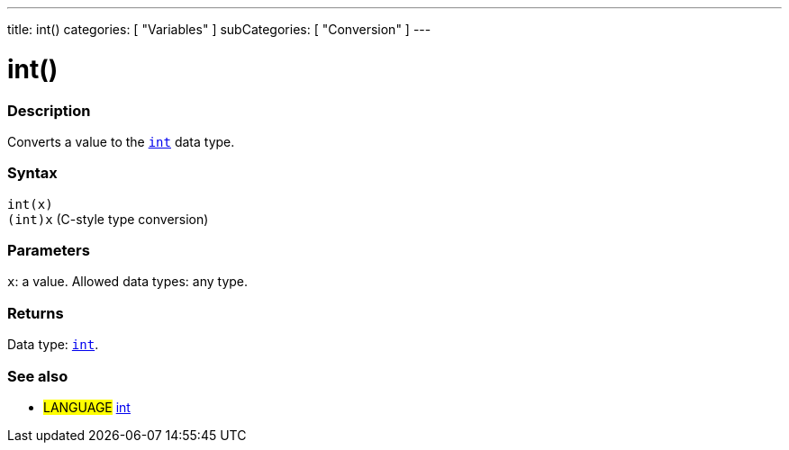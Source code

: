 ---
title: int()
categories: [ "Variables" ]
subCategories: [ "Conversion" ]
---





= int()


// OVERVIEW SECTION STARTS
[#overview]
--

[float]
=== Description
Converts a value to the `link:../../data-types/int[int]` data type.
[%hardbreaks]


[float]
=== Syntax
`int(x)` +
`(int)x` (C-style type conversion)


[float]
=== Parameters
`x`: a value. Allowed data types: any type.


[float]
=== Returns
Data type: link:../../data-types/int[`int`].

--
// OVERVIEW SECTION ENDS




// SEE ALSO SECTION
[#see_also]
--

[float]
=== See also

[role="language"]
* #LANGUAGE# link:../../data-types/int[int]


--
// SEE ALSO SECTION ENDS
